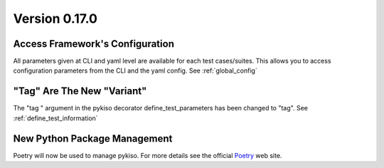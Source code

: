 

Version 0.17.0
--------------

Access Framework's Configuration
^^^^^^^^^^^^^^^^^^^^^^^^^^^^^^^^
All parameters given at CLI and yaml level are available for each test cases/suites.
This allows you to access configuration parameters from the CLI and the yaml config.
See :ref:`global_config`


"Tag" Are The New "Variant"
^^^^^^^^^^^^^^^^^^^^^^^^^^^

The "tag " argument in the pykiso decorator define_test_parameters has been changed to "tag".
See :ref:`define_test_information`


New Python Package Management
^^^^^^^^^^^^^^^^^^^^^^^^^^^^^

Poetry will now be used to manage pykiso.
For more details see the official `Poetry <https://python-poetry.org/>`_ web site.
